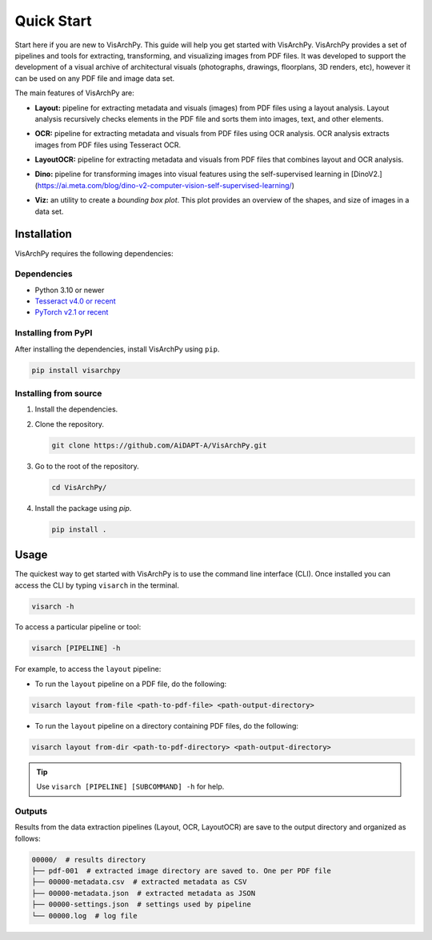 Quick Start  
=============

Start here if you are new to VisArchPy. This guide will help you get started with VisArchPy. VisArchPy provides a set of pipelines and tools for extracting, transforming, and visualizing images from PDF files. It was developed to support the development of a visual archive of architectural visuals (photographs, drawings, floorplans, 3D renders, etc), however it can be used on any PDF file and image data set.

The main features of VisArchPy are:

* **Layout:** pipeline for extracting metadata and visuals (images) from PDF files using a layout analysis. Layout analysis recursively checks elements in the PDF file and sorts them into images, text, and other elements.
* **OCR:** pipeline for extracting metadata and visuals from PDF files using OCR analysis. OCR analysis extracts images from PDF files using Tesseract OCR.
* **LayoutOCR:** pipeline for extracting metadata and visuals from PDF files that combines layout and OCR analysis.
* **Dino:** pipeline for transforming images into visual features using the self-supervised  learning in [DinoV2.](https://ai.meta.com/blog/dino-v2-computer-vision-self-supervised-learning/)
* **Viz:** an utility to create a *bounding box plot*. This plot provides an overview of the shapes, and size of images in a data set. 
   
   .. image:: img/all-plot-heat.png
      :alt: Example Bbox plot
      :align: center
      :width: 100%


Installation
-------------

VisArchPy requires the following dependencies:

Dependencies
""""""""""""""""""

* Python 3.10 or newer 
* `Tesseract v4.0 or recent <https://tesseract-ocr.github.io/>`_
* `PyTorch v2.1 or recent <https://pytorch.org/get-started/locally/>`_


Installing from PyPI
""""""""""""""""""""""""

After installing the dependencies, install VisArchPy using ``pip``.

.. code-block:: bash

   pip install visarchpy


Installing from source
""""""""""""""""""""""""

1. Install the dependencies.

2. Clone the repository.
    
   .. code-block:: shell
    
      git clone https://github.com/AiDAPT-A/VisArchPy.git
    
3. Go to the root of the repository.
   
   .. code-block:: shell
   
      cd VisArchPy/
   
4. Install the package using `pip`.

   .. code-block:: shell 
    
      pip install .

Usage
------

The quickest way to get started with VisArchPy is to use the command line interface (CLI). Once installed you can access the CLI by typing ``visarch`` in the terminal. 

.. code-block:: shell

   visarch -h

To access a particular pipeline or tool:

.. code-block:: shell

   visarch [PIPELINE] -h

For example, to access the ``layout`` pipeline:

* To run the ``layout`` pipeline on a PDF file, do the following:

.. code-block:: shell

   visarch layout from-file <path-to-pdf-file> <path-output-directory>

* To run the ``layout`` pipeline on a directory containing PDF files, do the following:

.. code-block:: shell

   visarch layout from-dir <path-to-pdf-directory> <path-output-directory>

.. tip::

   Use ``visarch [PIPELINE] [SUBCOMMAND] -h`` for help.


Outputs
""""""""""""""""""""""""

Results from the data extraction pipelines (Layout, OCR, LayoutOCR) are save to the output directory and organized as follows:

.. code-block:: shell

   00000/  # results directory
   ├── pdf-001  # extracted image directory are saved to. One per PDF file
   ├── 00000-metadata.csv  # extracted metadata as CSV
   ├── 00000-metadata.json  # extracted metadata as JSON
   ├── 00000-settings.json  # settings used by pipeline
   └── 00000.log  # log file
